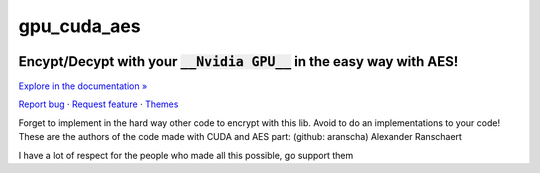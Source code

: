 gpu_cuda_aes
============


.. raw:: html

   <div align="center">

.. image:: assets/logotipo.png
   :width: 400px
   :height: 400px
   :align: center

==============================
**Encypt/Decypt with your** :code:`__Nvidia GPU__` **in the easy way with AES!**
==============================

`Explore in the documentation » <https://peluqueriamael.com/docs>`_

`Report bug <https://github.com/twbs/bootstrap/issues/new?assignees=-&labels=bug&template=bug_report.yml>`_ · `Request feature <https://github.com/twbs/bootstrap/issues/new?assignees=&labels=feature&template=feature_request.yml>`_ · `Themes <https://themes.getbootstrap.com/>`_

.. image:: https://img.shields.io/pypi/dm/to_literal
  :alt: PyPI - Downloads

.. image:: https://badges.gitter.im/Join%20Chat.svg
  :alt: Gitter

.. raw:: html

   </div>
   <br>
   <br>


Forget to implement in the hard way other code to encrypt with this lib. Avoid to do an implementations to your code!
These are the authors of the code made with CUDA and AES part: (github: aranscha) Alexander Ranschaert

I have a lot of respect for the people who made all this possible, go support them

